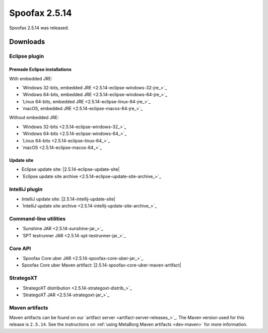 ==============
Spoofax 2.5.14
==============

Spoofax 2.5.14 was released.

Downloads
---------

Eclipse plugin
~~~~~~~~~~~~~~

Premade Eclipse installations
^^^^^^^^^^^^^^^^^^^^^^^^^^^^^

With embedded JRE:

- `Windows 32-bits, embedded JRE <2.5.14-eclipse-windows-32-jre_>`_
- `Windows 64-bits, embedded JRE <2.5.14-eclipse-windows-64-jre_>`_
- `Linux 64-bits, embedded JRE <2.5.14-eclipse-linux-64-jre_>`_
- `macOS, embedded JRE <2.5.14-eclipse-macos-64-jre_>`_

Without embedded JRE:

- `Windows 32-bits <2.5.14-eclipse-windows-32_>`_
- `Windows 64-bits <2.5.14-eclipse-windows-64_>`_
- `Linux 64-bits <2.5.14-eclipse-linux-64_>`_
- `macOS <2.5.14-eclipse-macos-64_>`_

Update site
^^^^^^^^^^^

-  Eclipse update site: |2.5.14-eclipse-update-site|
-  `Eclipse update site archive <2.5.14-eclipse-update-site-archive_>`_

IntelliJ plugin
~~~~~~~~~~~~~~~

-  IntelliJ update site: |2.5.14-intellij-update-site|
-  `IntelliJ update site archive <2.5.14-intellij-update-site-archive_>`_

Command-line utilities
~~~~~~~~~~~~~~~~~~~~~~

-  `Sunshine JAR <2.5.14-sunshine-jar_>`_
-  `SPT testrunner JAR <2.5.14-spt-testrunner-jar_>`_

Core API
~~~~~~~~

-  `Spoofax Core uber JAR <2.5.14-spoofax-core-uber-jar_>`_
-  Spoofax Core uber Maven artifact: |2.5.14-spoofax-core-uber-maven-artifact|

StrategoXT
~~~~~~~~~~

-  `StrategoXT distribution <2.5.14-strategoxt-distrib_>`_
-  `StrategoXT JAR <2.5.14-strategoxt-jar_>`_

Maven artifacts
~~~~~~~~~~~~~~~

Maven artifacts can be found on our `artifact server <artifact-server-releases_>`_.
The Maven version used for this release is ``2.5.14``. See the instructions on :ref:`using MetaBorg Maven artifacts <dev-maven>` for more information.

